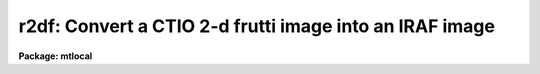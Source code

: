 .. _r2df:

r2df: Convert a CTIO 2-d frutti image into an IRAF image
========================================================

**Package: mtlocal**

.. raw:: html

  </tr></table><p>
  <h3>Name</h3>
  <!-- BeginSection: 'NAME' -->
  <p>
  r2df -- convert CTIO 2D-Frutti image files to IRAF image files
  </p>
  <!-- EndSection:   'NAME' -->
  <h3>Usage</h3>
  <!-- BeginSection: 'USAGE' -->
  <p>
  r2df r2df_file file_list iraf_file
  </p>
  <!-- EndSection:   'USAGE' -->
  <h3>Parameters</h3>
  <!-- BeginSection: 'PARAMETERS' -->
  <dl>
  <dt><b>r2df_file</b></dt>
  <!-- Sec='PARAMETERS' Level=0 Label='r2df_file' Line='r2df_file' -->
  <dd>The 2D-Frutti data source.  If the data source is a disk file or an explicit
  tape file
  specification of the form mt*[n] where n is a file number then only that file
  is converted.  If the general tape device name is given, i.e. mta, mtb800, etc,
  then the files specified by the files parameter will be read from the tape.
  </dd>
  </dl>
  <dl>
  <dt><b>file_list</b></dt>
  <!-- Sec='PARAMETERS' Level=0 Label='file_list' Line='file_list' -->
  <dd>The files to be read from a tape are specified by the file_list string.  The
  string can consist of any sequence of file numbers separated by
  at least one of comma, or dash.
  A dash specifies a range of files.  For example the string
  	<tt>"1,2,3-5,8-6"</tt>
  will convert the files 1 through 8.
  </dd>
  </dl>
  <dl>
  <dt><b>iraf_file</b></dt>
  <!-- Sec='PARAMETERS' Level=0 Label='iraf_file' Line='iraf_file' -->
  <dd>The IRAF image file which will receive the 2D-Frutti data if the make_image
  parameter switch is set.  For tape files specified by the file_list parameter
  the filename will be used as a prefix and the file number will be appended.
  Otherwise, the file will be named as specified.  Thus,
  reading files 1 and 3 from a 2D-Frutti tape with a filename of data will produce
  the files data1 and data3.  It is legal to use a null filename.
  </dd>
  </dl>
  <dl>
  <dt><b>make_image = yes</b></dt>
  <!-- Sec='PARAMETERS' Level=0 Label='make_image' Line='make_image = yes' -->
  <dd>This switch determines if 2D-Frutti image data is converted to an IRAF image
  file.  This switch is set to no to obtain just header information with the
  long_header or short_header switches.
  </dd>
  </dl>
  <dl>
  <dt><b>long_header = no</b></dt>
  <!-- Sec='PARAMETERS' Level=0 Label='long_header' Line='long_header = no' -->
  <dd>If this switch is set the full 2D-Frutti header is printed on standard output.
  </dd>
  </dl>
  <dl>
  <dt><b>short_header = yes</b></dt>
  <!-- Sec='PARAMETERS' Level=0 Label='short_header' Line='short_header = yes' -->
  <dd>If this switch is set only the output filename,
  the title string, and the image dimensions are printed.
  </dd>
  </dl>
  <dl>
  <dt><b>standard_format = yes</b></dt>
  <!-- Sec='PARAMETERS' Level=0 Label='standard_format' Line='standard_format = yes' -->
  <dd>The 2D-Frutti standard format has least significant byte first.  Some 2D-Frutti
  data, however, does not follow this byte order convention.  Thus, to read
  the non-standard 2D-Frutti data this parameter is set to no.
  </dd>
  </dl>
  <dl>
  <dt><b>datatype = <tt>"s"</tt></b></dt>
  <!-- Sec='PARAMETERS' Level=0 Label='datatype' Line='datatype = "s"' -->
  <dd>The IRAF image file may be of a different data type than 2D-Frutti image data.
  The data type may be specified as s for short, l for long, r for real, and
  d for double.  The user must beware of truncation problems if an
  inappropriate data type is specified.  If an incorrect data_type or a
  null string is given for this parameter then a default data type is used
  which is the appropriate minimum size for the input pixel values.
  </dd>
  </dl>
  <dl>
  <dt><b>offset = 0</b></dt>
  <!-- Sec='PARAMETERS' Level=0 Label='offset' Line='offset = 0' -->
  <dd>Offset is an integer parameter specifying the offset to the tape file number
  appended to iraf_file.  For example if the user specifies offset = 100,
  iraf_file = <tt>"r2d"</tt> and file_list = <tt>"1-3"</tt>, the output file names produced
  will be <tt>"r2d101"</tt>, <tt>"r2d102"</tt> and <tt>"r2d103"</tt> respectively, instead of <tt>"r2d001"</tt>,
  <tt>"r2d002"</tt> and <tt>"r2d003"</tt>.
  </dd>
  </dl>
  <!-- EndSection:   'PARAMETERS' -->
  <h3>Description</h3>
  <!-- BeginSection: 'DESCRIPTION' -->
  <p>
  Cerro Tololo 2D-Frutti format image data is read from the specified source;
  either a disk file or magnetic tape.
  The 2D-Frutti header may optionally be printed on the standard
  output as either a full listing or a short description.  Image data may
  optionally be converted to an IRAF image of specified data type.
  </p>
  <!-- EndSection:   'DESCRIPTION' -->
  <h3>Examples</h3>
  <!-- BeginSection: 'EXAMPLES' -->
  <p>
  1. Convert a 2D-Frutti image tape to a set of IRAF images.
  </p>
  <p>
  	da&gt; r2df mtb1600 1-999 r2dfile
  </p>
  <p>
  2. List the contents of a 2D-Frutti tape on the standard output without
  creating an image file.
  </p>
  <p>
  	da&gt; r2df mtb1600 1-999 r2dfile ma-
  </p>
  <!-- EndSection:   'EXAMPLES' -->
  <h3>See also</h3>
  <!-- BeginSection: 'SEE ALSO' -->
  <p>
  t2d, mtexamine, rewind
  </p>
  
  <!-- EndSection:    'SEE ALSO' -->
  
  <!-- Contents: 'NAME' 'USAGE' 'PARAMETERS' 'DESCRIPTION' 'EXAMPLES' 'SEE ALSO'  -->
  
